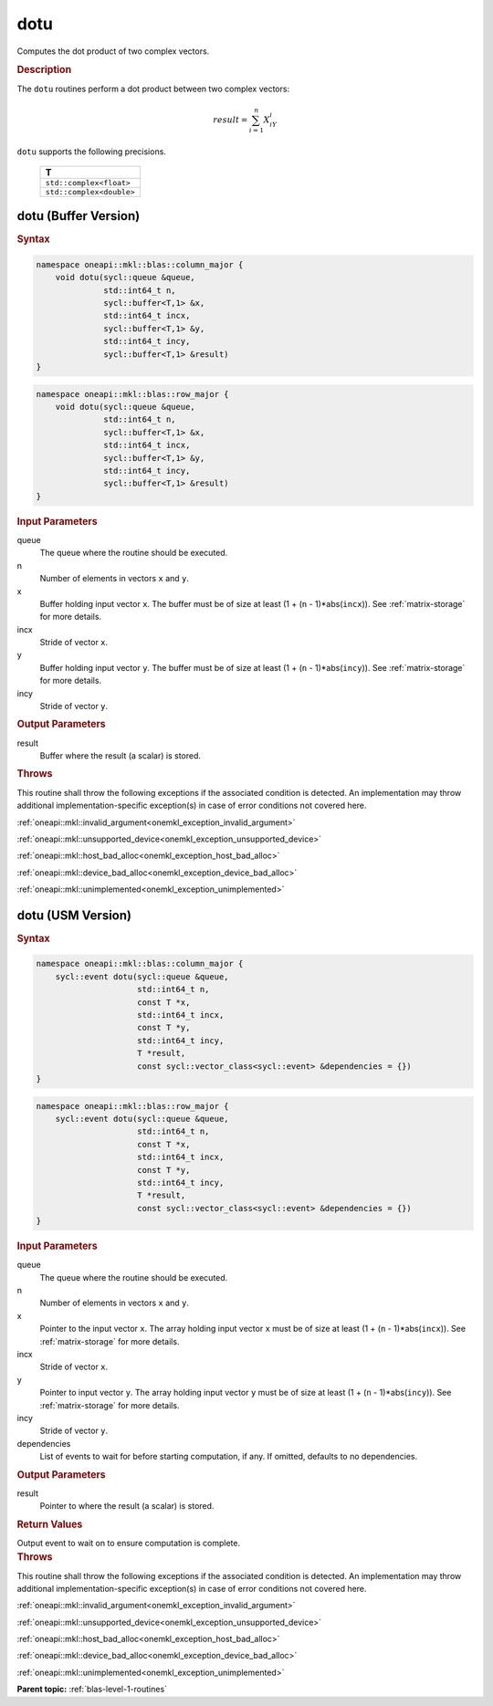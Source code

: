 .. SPDX-FileCopyrightText: 2019-2020 Intel Corporation
..
.. SPDX-License-Identifier: CC-BY-4.0

.. _onemkl_blas_dotu:

dotu
====

Computes the dot product of two complex vectors.

.. _onemkl_blas_dotu_description:

.. rubric:: Description

The ``dotu`` routines perform a dot product between two complex vectors:

.. math::

   result = \sum_{i=1}^{n}X_iY_i 

``dotu`` supports the following precisions.

   .. list-table:: 
      :header-rows: 1

      * -  T 
      * -  ``std::complex<float>`` 
      * -  ``std::complex<double>`` 

.. _onemkl_blas_dotu_buffer:

dotu (Buffer Version)
---------------------

.. rubric:: Syntax

.. code-block:: cpp

   namespace oneapi::mkl::blas::column_major {
       void dotu(sycl::queue &queue,
                 std::int64_t n,
                 sycl::buffer<T,1> &x,
                 std::int64_t incx,
                 sycl::buffer<T,1> &y,
                 std::int64_t incy,
                 sycl::buffer<T,1> &result)
   }
.. code-block:: cpp

   namespace oneapi::mkl::blas::row_major {
       void dotu(sycl::queue &queue,
                 std::int64_t n,
                 sycl::buffer<T,1> &x,
                 std::int64_t incx,
                 sycl::buffer<T,1> &y,
                 std::int64_t incy,
                 sycl::buffer<T,1> &result)
   }

.. container:: section

   .. rubric:: Input Parameters

   queue
      The queue where the routine should be executed.

   n
      Number of elements in vectors ``x`` and ``y``.

   x
      Buffer holding input vector ``x``. The buffer must be of size at
      least (1 + (``n`` - 1)*abs(``incx``)). See :ref:`matrix-storage` for
      more details.

   incx
      Stride of vector ``x``.

   y
      Buffer holding input vector ``y``. The buffer must be of size at
      least (1 + (``n`` - 1)*abs(``incy``)). See :ref:`matrix-storage` for
      more details.

   incy
      Stride of vector ``y``.


.. container:: section

   .. rubric:: Output Parameters

   result
      Buffer where the result (a scalar) is stored.

.. container:: section

   .. rubric:: Throws

   This routine shall throw the following exceptions if the associated condition is detected. An implementation may throw additional implementation-specific exception(s) in case of error conditions not covered here.

   :ref:`oneapi::mkl::invalid_argument<onemkl_exception_invalid_argument>`
       
   
   :ref:`oneapi::mkl::unsupported_device<onemkl_exception_unsupported_device>`
       

   :ref:`oneapi::mkl::host_bad_alloc<onemkl_exception_host_bad_alloc>`
       

   :ref:`oneapi::mkl::device_bad_alloc<onemkl_exception_device_bad_alloc>`
       

   :ref:`oneapi::mkl::unimplemented<onemkl_exception_unimplemented>`
      

.. _onemkl_blas_dotu_usm:

dotu (USM Version)
------------------

.. rubric:: Syntax

.. code-block:: cpp

   namespace oneapi::mkl::blas::column_major {
       sycl::event dotu(sycl::queue &queue,
                        std::int64_t n,
                        const T *x,
                        std::int64_t incx,
                        const T *y,
                        std::int64_t incy,
                        T *result,
                        const sycl::vector_class<sycl::event> &dependencies = {})
   }
.. code-block:: cpp

   namespace oneapi::mkl::blas::row_major {
       sycl::event dotu(sycl::queue &queue,
                        std::int64_t n,
                        const T *x,
                        std::int64_t incx,
                        const T *y,
                        std::int64_t incy,
                        T *result,
                        const sycl::vector_class<sycl::event> &dependencies = {})
   }

.. container:: section

   .. rubric:: Input Parameters

   queue
      The queue where the routine should be executed.

   n
      Number of elements in vectors ``x`` and ``y``.

   x
      Pointer to the input vector ``x``. The array holding input
      vector ``x`` must be of size at least (1 + (``n`` -
      1)*abs(``incx``)). See :ref:`matrix-storage` for
      more details.

   incx
      Stride of vector ``x``.

   y
      Pointer to input vector ``y``. The array holding input vector
      ``y`` must be of size at least (1 + (``n`` - 1)*abs(``incy``)).
      See :ref:`matrix-storage` for
      more details.

   incy
      Stride of vector ``y``.

   dependencies
      List of events to wait for before starting computation, if any.
      If omitted, defaults to no dependencies.

.. container:: section

   .. rubric:: Output Parameters

   result
      Pointer to where the result (a scalar) is stored.

.. container:: section

   .. rubric:: Return Values

   Output event to wait on to ensure computation is complete.

.. container:: section

   .. rubric:: Throws

   This routine shall throw the following exceptions if the associated condition is detected. An implementation may throw additional implementation-specific exception(s) in case of error conditions not covered here.

   :ref:`oneapi::mkl::invalid_argument<onemkl_exception_invalid_argument>`
       
       
   
   :ref:`oneapi::mkl::unsupported_device<onemkl_exception_unsupported_device>`
       

   :ref:`oneapi::mkl::host_bad_alloc<onemkl_exception_host_bad_alloc>`
       

   :ref:`oneapi::mkl::device_bad_alloc<onemkl_exception_device_bad_alloc>`
       

   :ref:`oneapi::mkl::unimplemented<onemkl_exception_unimplemented>`
      

   **Parent topic:** :ref:`blas-level-1-routines`
